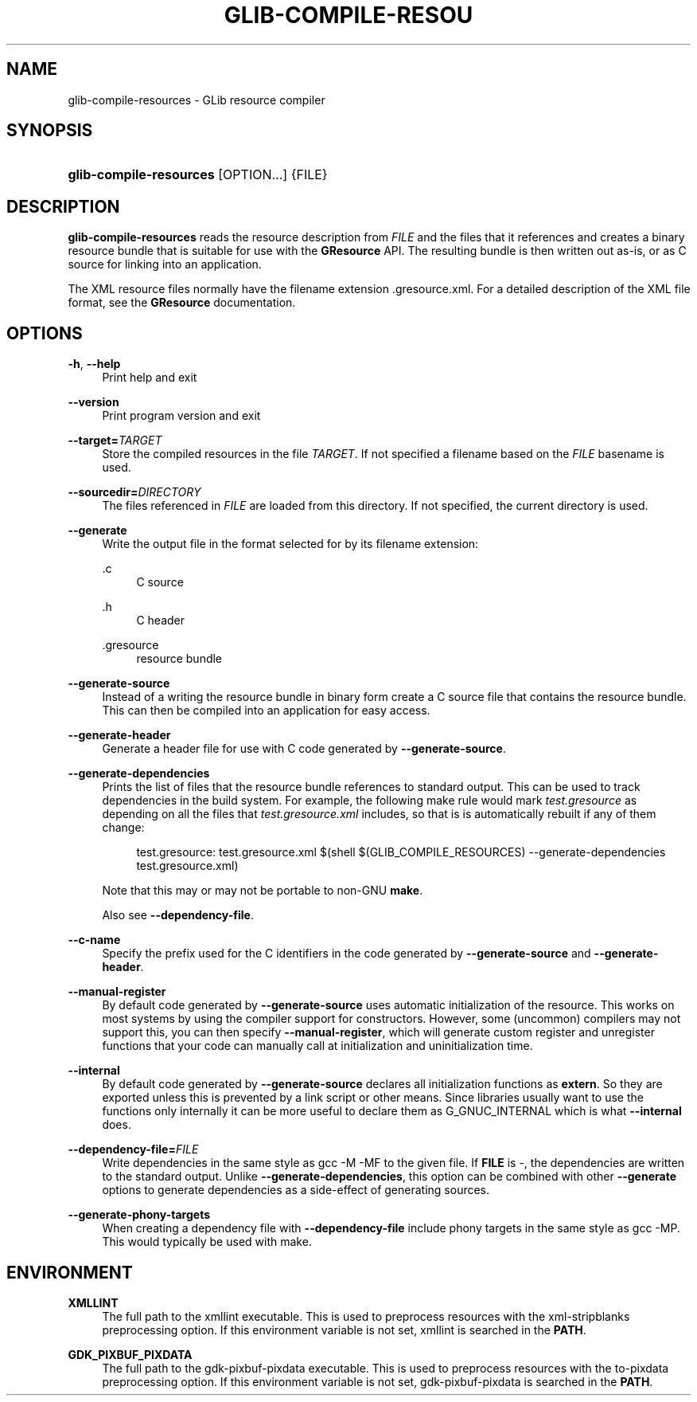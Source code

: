 '\" t
.\"     Title: glib-compile-resources
.\"    Author: Alexander Larsson
.\" Generator: DocBook XSL Stylesheets v1.79.1 <http://docbook.sf.net/>
.\"      Date: 10/17/2019
.\"    Manual: User Commands
.\"    Source: GIO
.\"  Language: English
.\"
.TH "GLIB\-COMPILE\-RESOU" "1" "" "GIO" "User Commands"
.\" -----------------------------------------------------------------
.\" * Define some portability stuff
.\" -----------------------------------------------------------------
.\" ~~~~~~~~~~~~~~~~~~~~~~~~~~~~~~~~~~~~~~~~~~~~~~~~~~~~~~~~~~~~~~~~~
.\" http://bugs.debian.org/507673
.\" http://lists.gnu.org/archive/html/groff/2009-02/msg00013.html
.\" ~~~~~~~~~~~~~~~~~~~~~~~~~~~~~~~~~~~~~~~~~~~~~~~~~~~~~~~~~~~~~~~~~
.ie \n(.g .ds Aq \(aq
.el       .ds Aq '
.\" -----------------------------------------------------------------
.\" * set default formatting
.\" -----------------------------------------------------------------
.\" disable hyphenation
.nh
.\" disable justification (adjust text to left margin only)
.ad l
.\" -----------------------------------------------------------------
.\" * MAIN CONTENT STARTS HERE *
.\" -----------------------------------------------------------------
.SH "NAME"
glib-compile-resources \- GLib resource compiler
.SH "SYNOPSIS"
.HP \w'\fBglib\-compile\-resources\fR\ 'u
\fBglib\-compile\-resources\fR [OPTION...] {FILE}
.SH "DESCRIPTION"
.PP
\fBglib\-compile\-resources\fR
reads the resource description from
\fIFILE\fR
and the files that it references and creates a binary resource bundle that is suitable for use with the
\fBGResource\fR
API\&. The resulting bundle is then written out as\-is, or as C source for linking into an application\&.
.PP
The XML resource files normally have the filename extension
\&.gresource\&.xml\&. For a detailed description of the XML file format, see the
\fBGResource\fR
documentation\&.
.SH "OPTIONS"
.PP
\fB\-h\fR, \fB\-\-help\fR
.RS 4
Print help and exit
.RE
.PP
\fB\-\-version\fR
.RS 4
Print program version and exit
.RE
.PP
\fB\-\-target=\fR\fB\fITARGET\fR\fR
.RS 4
Store the compiled resources in the file
\fITARGET\fR\&. If not specified a filename based on the
\fIFILE\fR
basename is used\&.
.RE
.PP
\fB\-\-sourcedir=\fR\fB\fIDIRECTORY\fR\fR
.RS 4
The files referenced in
\fIFILE\fR
are loaded from this directory\&. If not specified, the current directory is used\&.
.RE
.PP
\fB\-\-generate\fR
.RS 4
Write the output file in the format selected for by its filename extension:
.PP
\&.c
.RS 4
C source
.RE
.PP
\&.h
.RS 4
C header
.RE
.PP
\&.gresource
.RS 4
resource bundle
.RE
.sp
.RE
.PP
\fB\-\-generate\-source\fR
.RS 4
Instead of a writing the resource bundle in binary form create a C source file that contains the resource bundle\&. This can then be compiled into an application for easy access\&.
.RE
.PP
\fB\-\-generate\-header\fR
.RS 4
Generate a header file for use with C code generated by
\fB\-\-generate\-source\fR\&.
.RE
.PP
\fB\-\-generate\-dependencies\fR
.RS 4
Prints the list of files that the resource bundle references to standard output\&. This can be used to track dependencies in the build system\&. For example, the following make rule would mark
\fItest\&.gresource\fR
as depending on all the files that
\fItest\&.gresource\&.xml\fR
includes, so that is is automatically rebuilt if any of them change:
.sp
.if n \{\
.RS 4
.\}
.nf
test\&.gresource: test\&.gresource\&.xml $(shell $(GLIB_COMPILE_RESOURCES) \-\-generate\-dependencies test\&.gresource\&.xml)
.fi
.if n \{\
.RE
.\}
.sp
Note that this may or may not be portable to non\-GNU
\fBmake\fR\&.
.sp
Also see
\fB\-\-dependency\-file\fR\&.
.RE
.PP
\fB\-\-c\-name\fR
.RS 4
Specify the prefix used for the C identifiers in the code generated by
\fB\-\-generate\-source\fR
and
\fB\-\-generate\-header\fR\&.
.RE
.PP
\fB\-\-manual\-register\fR
.RS 4
By default code generated by
\fB\-\-generate\-source\fR
uses automatic initialization of the resource\&. This works on most systems by using the compiler support for constructors\&. However, some (uncommon) compilers may not support this, you can then specify
\fB\-\-manual\-register\fR, which will generate custom register and unregister functions that your code can manually call at initialization and uninitialization time\&.
.RE
.PP
\fB\-\-internal\fR
.RS 4
By default code generated by
\fB\-\-generate\-source\fR
declares all initialization functions as
\fBextern\fR\&. So they are exported unless this is prevented by a link script or other means\&. Since libraries usually want to use the functions only internally it can be more useful to declare them as
G_GNUC_INTERNAL
which is what
\fB\-\-internal\fR
does\&.
.RE
.PP
\fB\-\-dependency\-file=\fR\fB\fIFILE\fR\fR
.RS 4
Write dependencies in the same style as gcc \-M \-MF to the given file\&. If
\fBFILE\fR
is \-, the dependencies are written to the standard output\&. Unlike
\fB\-\-generate\-dependencies\fR, this option can be combined with other
\fB\-\-generate\fR
options to generate dependencies as a side\-effect of generating sources\&.
.RE
.PP
\fB\-\-generate\-phony\-targets\fR
.RS 4
When creating a dependency file with
\fB\-\-dependency\-file\fR
include phony targets in the same style as gcc \-MP\&. This would typically be used with
make\&.
.RE
.SH "ENVIRONMENT"
.PP
\fBXMLLINT\fR
.RS 4
The full path to the xmllint executable\&. This is used to preprocess resources with the
xml\-stripblanks
preprocessing option\&. If this environment variable is not set, xmllint is searched in the
\fBPATH\fR\&.
.RE
.PP
\fBGDK_PIXBUF_PIXDATA\fR
.RS 4
The full path to the gdk\-pixbuf\-pixdata executable\&. This is used to preprocess resources with the
to\-pixdata
preprocessing option\&. If this environment variable is not set, gdk\-pixbuf\-pixdata is searched in the
\fBPATH\fR\&.
.RE
